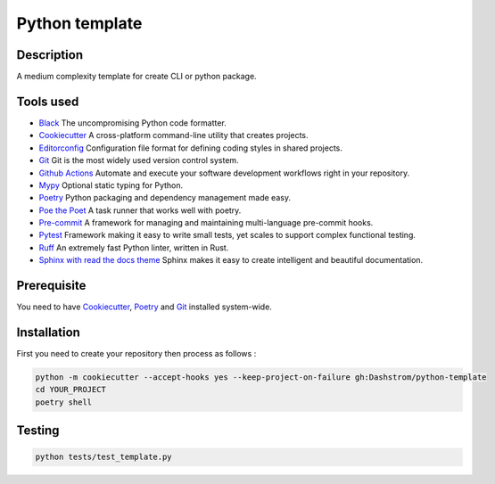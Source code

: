 .. role:: bash(code)
  :language: bash

***************
Python template
***************

.. image:: https://github.com/Dashstrom/python-template/actions/workflows/tests.yml/badge.svg
  :target: https://github.com/Dashstrom/python-template/actions/workflows/tests.yml
  :alt: CI : Tests

Description
###########

A medium complexity template for create CLI or python package.

Tools used
##########

- `Black <https://black.readthedocs.io/en/stable/>`_ The uncompromising Python code formatter.
- `Cookiecutter <https://www.cookiecutter.io>`_ A cross-platform command-line utility that creates projects.
- `Editorconfig <https://editorconfig.org/>`_ Configuration file format for defining coding styles in shared projects.
- `Git <https://git-scm.com/>`_ Git is the most widely used version control system.
- `Github Actions <https://docs.github.com/en/actions>`_ Automate and execute your software development workflows right in your repository.
- `Mypy <https://mypy.readthedocs.io/en/stable/>`_ Optional static typing for Python.
- `Poetry <https://python-poetry.org/>`_ Python packaging and dependency management made easy.
- `Poe the Poet <https://poethepoet.natn.io/index.html>`_ A task runner that works well with poetry.
- `Pre-commit <https://pre-commit.com/>`_ A framework for managing and maintaining multi-language pre-commit hooks.
- `Pytest <https://docs.pytest.org/en/7.3.x/>`_ Framework making it easy to write small tests, yet scales to support complex functional testing.
- `Ruff <https://beta.ruff.rs/docs/rules/>`_ An extremely fast Python linter, written in Rust.
- `Sphinx with read the docs theme <https://sphinx-rtd-theme.readthedocs.io/en/stable/>`_ Sphinx makes it easy to create intelligent and beautiful documentation.

Prerequisite
############

You need to have `Cookiecutter <https://cookiecutter.readthedocs.io/en/1.7.3/installation.html>`_, `Poetry <https://python-poetry.org/docs/#installation>`_ and `Git <https://git-scm.com/book/en/v2/Getting-Started-Installing-Git>`_ installed system-wide.

Installation
############

First you need to create your repository then process as follows :

..  code-block:: bash

  python -m cookiecutter --accept-hooks yes --keep-project-on-failure gh:Dashstrom/python-template
  cd YOUR_PROJECT
  poetry shell

Testing
#######

..  code-block:: bash

  python tests/test_template.py
